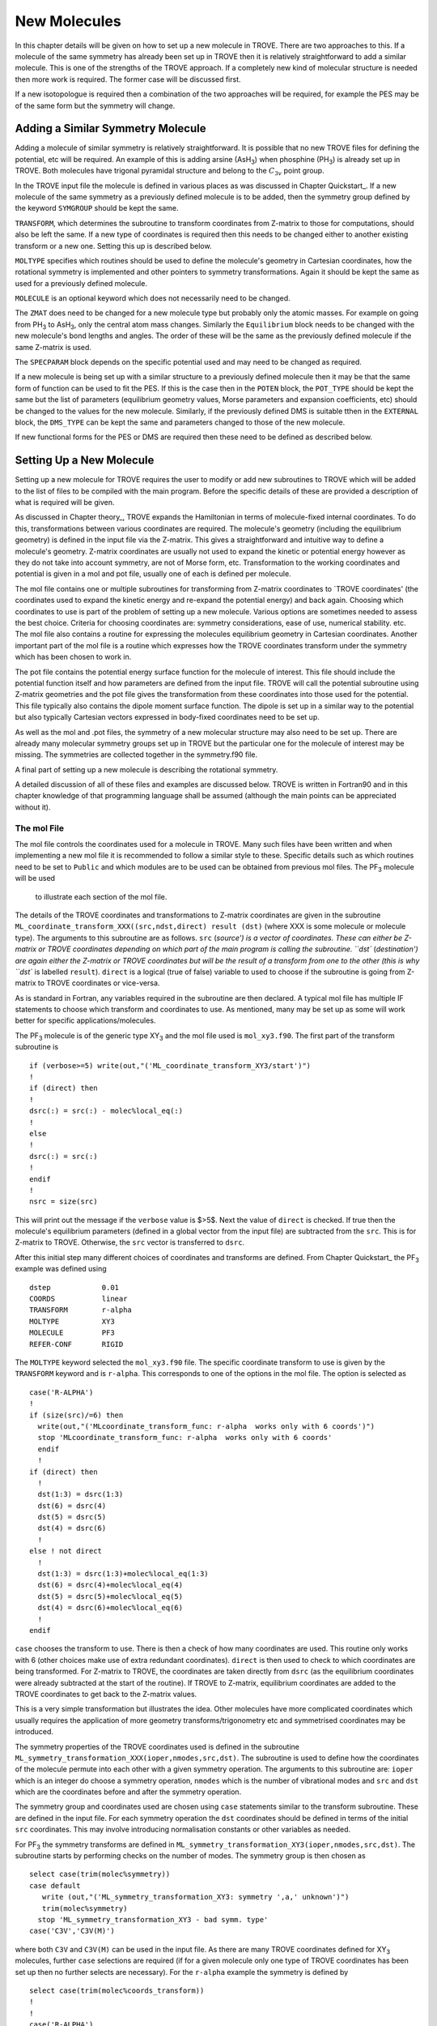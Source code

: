 New Molecules
=============
.. _newmol:

In this chapter details will be given on how to set up a new molecule in TROVE. 
There are two approaches to this. If a molecule of the same symmetry has already been set up in TROVE then it is
relatively straightforward to add a similar molecule. This is one of the strengths of the TROVE approach. 
If a completely new kind of molecular structure is needed then
more work is required. The former case will be discussed first. 

If a new isotopologue is required then a combination of the two approaches will be required, for example the PES may 
be of the same form but the symmetry will change. 


Adding a Similar Symmetry Molecule
----------------------------------

Adding a molecule of similar symmetry is relatively straightforward. It is possible that no new TROVE files for defining 
the potential, etc will be required. An example of this is adding arsine (AsH\ :sub:`3`) when
phosphine (PH\ :sub:`3`) is already set up in TROVE. Both molecules have trigonal pyramidal structure and belong to the 
:math:`C_{3v}` point group. 

In the TROVE input file the molecule is defined in various places as was discussed in Chapter Quickstart_. If a 
new molecule of the same symmetry as a previously defined molecule is to be added, then the symmetry group 
defined by the keyword ``SYMGROUP`` should be kept the same.

``TRANSFORM``, which determines the subroutine to transform coordinates from Z-matrix to those for computations, 
should also be left the same. If a new type of coordinates is required then this needs to be changed either to another 
existing transform or a new one. Setting this up is described below. 

``MOLTYPE`` specifies which routines should be used to define the molecule's geometry in Cartesian coordinates,
how the rotational symmetry is implemented and other pointers to symmetry transformations. Again it should be kept the same 
as used for a previously defined molecule. 

``MOLECULE`` is an optional keyword which does not necessarily need to be changed. 

The ``ZMAT`` does need to be changed for a new molecule type but probably only the atomic masses. For example
on going from PH\ :sub:`3` to AsH\ :sub:`3`, only the central atom mass changes. Similarly the ``Equilibrium`` block needs to 
be changed with the new molecule's bond lengths and angles. The order of these will be the same as the 
previously defined molecule if the same Z-matrix is used.

The ``SPECPARAM`` block depends on the specific potential used and may need to be changed as required. 

If a new molecule is being set up with a similar structure to a previously defined molecule then it may be that the 
same form of function can be used to fit the PES. If this is the case then in the ``POTEN`` block, the 
``POT_TYPE`` should be kept the same but the list of parameters (equilibrium geometry values, Morse parameters and
expansion coefficients, etc) should be changed to the values for the new molecule. Similarly, if the previously defined
DMS is suitable tthen in the ``EXTERNAL`` block, the ``DMS_TYPE`` can be kept the same and parameters changed to those
of the new molecule. 

If new functional forms for the PES or DMS are required then these need to be defined as described below.


Setting Up a New Molecule
-------------------------

Setting up a new molecule for TROVE requires the user to modify or add new subroutines to TROVE which will be added to the
list of files to be compiled with the main program. Before the specific details of these are provided a description 
of what is required will be given.

As discussed in Chapter theory_, TROVE expands the Hamiltonian in terms of molecule-fixed internal coordinates.
To do this, transformations between various coordinates are required. The molecule's geometry (including the equilibrium
geometry) is defined in the input file via the Z-matrix. This gives a straightforward and intuitive 
way to define a molecule's geometry. Z-matrix coordinates are usually not used to expand the kinetic or potential
energy however as they do not take into account symmetry, are not of Morse form, etc. Transformation to the working coordinates
and potential is given in a mol and pot file, usually one of each is defined per molecule. 

The mol file contains one or multiple subroutines for transforming from Z-matrix coordinates to `TROVE coordinates' 
(the coordinates used to expand the kinetic energy and re-expand the potential energy) and back again. Choosing which
coordinates to use is part of the problem of setting up a new molecule. Various options are sometimes needed to assess 
the best choice. Criteria for choosing coordinates are: symmetry considerations, ease of use, numerical stability. etc.
The mol file also contains a routine for expressing the molecules equilibrium geometry in Cartesian coordinates. Another 
important part of the mol file is a routine which expresses how the TROVE coordinates transform under the symmetry which has
been chosen to work in. 

The pot file contains the potential energy surface function for the molecule of interest. This file should include the potential
function itself and how parameters are defined from the input file. TROVE will call the potential subroutine using
Z-matrix geometries and the pot file gives the transformation from these coordinates into those used for the potential.
This file typically also contains the dipole moment surface function. The dipole is set up in a similar way to the 
potential but also typically Cartesian vectors expressed in body-fixed coordinates need to be set up.

As well as the mol and .pot files, the symmetry of a new molecular structure may also need to be set up. There are already 
many molecular symmetry groups set up in TROVE but the particular one for the molecule of interest may be missing. The 
symmetries are collected together in the symmetry.f90 file. 

A final part of setting up a new molecule is describing the rotational symmetry. 

A detailed discussion of all of these files and examples are discussed below. TROVE is written in Fortran90 and in this 
chapter knowledge of that programming language shall be assumed (although the main points can be appreciated without it).

The mol File
^^^^^^^^^^^^

The mol file controls the coordinates used for a molecule in TROVE. Many such files have been written and when implementing
a new mol file it is recommended to follow a similar style to these. Specific details such as which routines need to be 
set to ``Public`` and which modules are to be used can be obtained from previous mol files. The PF\ :sub:`3` molecule will be used
 to illustrate  each section of the mol file.

The details of the TROVE coordinates and transformations to Z-matrix coordinates are given in the 
subroutine ``ML_coordinate_transform_XXX((src,ndst,direct) result (dst)`` (where XXX is some molecule or molecule type). 
The arguments to this subroutine are as follows.
``src`` (`source') is a vector of coordinates. These can either be Z-matrix or TROVE coordinates depending on 
which part of the main program is calling the subroutine. ``dst`` (`destination') are again either the Z-matrix or 
TROVE coordinates but will be the result of a transform from one to the other (this is why ``dst`` is
labelled ``result``). ``direct`` is a logical (true of false) variable to used to choose if the subroutine is 
going from Z-matrix to TROVE coordinates or vice-versa.

As is standard in Fortran, any variables required in the subroutine are then declared. A typical mol file has 
multiple IF statements to choose which transform and coordinates to use. As mentioned, many may be set up as 
some will work better for specific applications/molecules. 

The PF\ :sub:`3` molecule is of the generic type XY\ :sub:`3` and the mol file used is  ``mol_xy3.f90``. The first part of the
transform subroutine is 
::
     
     if (verbose>=5) write(out,"('ML_coordinate_transform_XY3/start')")
     !
     if (direct) then
     !
     dsrc(:) = src(:) - molec%local_eq(:)
     !
     else
     !
     dsrc(:) = src(:)
     !
     endif
     !
     nsrc = size(src)
     
This will print out the message if the ``verbose`` value is $>5$. Next the value of ``direct`` is checked. If true
then the molecule's equilibrium parameters (defined in a global vector from the input file) are subtracted from the
``src``. This is for Z-matrix to TROVE. Otherwise, the ``src`` vector is transferred to ``dsrc``. 

After this initial step many different choices of coordinates and transforms are defined. From Chapter Quickstart_ the PF\ :sub:`3` example was defined using
::
     
     dstep            0.01
     COORDS           linear
     TRANSFORM        r-alpha
     MOLTYPE          XY3
     MOLECULE         PF3
     REFER-CONF       RIGID
     
The ``MOLTYPE`` keyword selected the  ``mol_xy3.f90`` file. The specific coordinate transform to use is given by the 
``TRANSFORM`` keyword and is ``r-alpha``. This corresponds to one of the options in the mol file. The option is 
selected as
::
     
     case('R-ALPHA')
     !
     if (size(src)/=6) then
       write(out,"('MLcoordinate_transform_func: r-alpha  works only with 6 coords')")
       stop 'MLcoordinate_transform_func: r-alpha  works only with 6 coords'
       endif
       !
     if (direct) then
       !
       dst(1:3) = dsrc(1:3)
       dst(6) = dsrc(4)
       dst(5) = dsrc(5)
       dst(4) = dsrc(6)
       !
     else ! not direct
       !
       dst(1:3) = dsrc(1:3)+molec%local_eq(1:3)
       dst(6) = dsrc(4)+molec%local_eq(4)
       dst(5) = dsrc(5)+molec%local_eq(5)
       dst(4) = dsrc(6)+molec%local_eq(6)
       !
     endif
     
``case`` chooses the transform to use. There is then a check of how many coordinates are used. This routine only
works with 6 (other choices make use of extra redundant coordinates). ``direct`` is then used to check to which 
coordinates are being transformed. For Z-matrix to TROVE, the coordinates are taken directly from ``dsrc`` 
(as the equilibrium coordinates
were already subtracted at the start of the routine). If TROVE to Z-matrix, equilibrium coordinates are added to the TROVE
coordinates to get back to the Z-matrix values.

This is a very simple transformation but illustrates the idea. Other molecules have more complicated coordinates which
usually requires the application of more geometry transforms/trigonometry etc and symmetrised coordinates may be introduced.


The symmetry properties of the TROVE coordinates used is defined in the subroutine 
``ML_symmetry_transformation_XXX(ioper,nmodes,src,dst)``. The subroutine is used to define how the coordinates of the 
molecule permute into each other with a given symmetry operation.  The arguments to this subroutine are: ``ioper`` which is an integer do choose a symmetry operation, ``nmodes`` which is the number of vibrational modes and ``src``
and ``dst`` which are the coordinates before and after the symmetry operation. 

The symmetry group and coordinates used are chosen using ``case`` statements similar to the transform subroutine. These
are defined in the input file. For each symmetry operation the ``dst`` coordinates should be defined in terms of the 
initial ``src`` coordinates. This may involve introducing normalisation constants or other variables as needed. 

For PF\ :sub:`3` the symmetry transforms are defined in  ``ML_symmetry_transformation_XY3(ioper,nmodes,src,dst)``. The subroutine
starts by performing checks on the number of modes. The symmetry group is then chosen as
::
     
     select case(trim(molec%symmetry))
     case default
        write (out,"('ML_symmetry_transformation_XY3: symmetry ',a,' unknown')") 
        trim(molec%symmetry)
       stop 'ML_symmetry_transformation_XY3 - bad symm. type'
     case('C3V','C3V(M)')
     
where both ``C3V`` and ``C3V(M)`` can be used in the input file. As there are many TROVE coordinates defined for  XY\ :sub:`3` molecules, further ``case`` selections are required (if for a given molecule only one type of TROVE coordinates
has been set up then no further selects are necessary). For the ``r-alpha`` example the symmetry is defined by
::
     
     select case(trim(molec%coords_transform))
     !
     !
     case('R-ALPHA')
     !
     select case(ioper)
     !
     case (1) ! identity
     !
     dst = src
     !
     case (3) ! (132)
     !
     !dst(1) = src(2)
     !dst(2) = src(3)
     !dst(3) = src(1)
     !dst(4) = src(5)
     !dst(5) = src(6)
     !dst(6) = src(4)
     ...
     ...
     
Once the ``R-ALPHA`` coordinates are chosen, further ``case`` selects each symmetry operation. For the identity, $E$ 
operation, no change is required and so ``dst`` = ``src``. Here, case 3 corresponds to the operation (132) and the
bond lengths and angles are changed accordingly. The 4 other operations for this group have similar transforms. 


The centre of mass of the molecule in Cartesian coordinates is defined in the subroutine 
`` ML_b0_XXX(Npoints,Natoms,b0,rho_i,rho_ref,rho_borders)``. ``Natoms`` is the number of atoms and
``b0`` is a matrix containing the Cartesian coordinates of the atoms at the molecule's equilibrium geometry. The 
other subroutine arguments are optional and are for defining multiple geometries. This is needed if HBJ theory
is being used for a large amplitude coordinate. 

For PF\ :sub:`3` the subroutine is ``ML_b0_XY3``. This routine starts by performing checks to see if the number of 
atoms, equilibrium coordinates and atomic masses are consistent for an XY\ :sub:`3` molecule. Coordinates are then defined from
the input file equilibrium block as
::
     
     re14 = molec%req(1)
     alpha = molec%alphaeq(1)
     rho = pi-asin(2.0_ark/sqrt(3.0_ark)*sin(alpha/2.0_ark))
     
Using these coordinates the ``b0`` matrix is filled in with the Cartesian coordinates of the atoms
::
     
     cosr = cos(rho)
     sinr = sin(rho)
     !
     b0(2,1,0) = re14*sinr
     b0(2,2,0) = 0
     b0(2,3,0) = mX*re14*cosr/(Mtotal+mX)
     b0(3,1,0) = -re14*sinr/2.0_ark
     b0(3,2,0) = sqrt(3.0_ark)*re14*sinr/2.0_ark
     b0(3,3,0) = mX*re14*cosr/(Mtotal+mX)
     b0(4,1,0) = -re14*sinr/2.0_ark
     b0(4,2,0) = -sqrt(3.0_ark)*re14*sinr/2.0_ark
     b0(4,3,0) = mX*re14*cosr/(Mtotal+mX)
     b0(1,1,0) = 0
     b0(1,2,0) = 0
     b0(1,3,0) = -Mtotal*re14*cosr/(Mtotal+mX)
     

In this case ``b0`` has been defined explicitly with respect to the centre of mass of the molecule. If this is 
not the case then the centre of mass can be found using a subroutine. This step is part of the XY\ :sub:`3` subroutine as
::
     
     if (any(molec%AtomMasses(2:4)/=mH1)) then
     !
     do n = 1,3
     CM_shift = sum(b0(:,n,0)*molec%AtomMasses(:))/sum(molec%AtomMasses(:))
     b0(:,n,0) = b0(:,n,0) - CM_shift
     enddo
     


If the molecule contains a non-rigid degree of freedom (for example, the umbrella motion in NH\ :sub:`3`) then HBJ theory is used
as discussed in Chapter theory_. In this case TROVE expands the Hamiltonian on a grid of geometries along the 
non-rigid degree of freedom. The other arguments to the subroutine then come into play. ``Npoints`` is the number of 
points the non-rigid degree of freedom is split into, chosen in the ``BASIS`` block of the input file. ``rho_i`` 
is the value of the non-rigid coordinate for that ``npoint``. ``rho_ref`` and ``rho_borders`` are the reference
geometry (usually at equilibrium) and the ends of the grid along the non-rigid coordinate.

The array which contains the Cartesian coordinates, ``b0`` is of size ``(Natoms,3,Npoints)``. For rigid molecules, 
``Npoints`` = 0 and only the equilibrium geometry is necessary. For non-rigid, the coordinates of each atom are required
at each point along the non-rigid coordinate. A loop over  ``Npoints`` is required and the way the other rigid 
coordinates change at each ``rho_i`` is given. The mol file for NH\ :sub:`3` or H$_2$O$_2$ shows examples of this. 
Ideally the rigid coordinates should be set to change along the least energy path. Quantum chemistry programs such as 
MOLPRO can be used to find this where a geometry optimisation is carried out at each step. Alternatively
it can be done `by hand' from the PES.



A final part of the mol file which needs to be set up is the ``ML_rotsymmetry_XXX`` subroutine which defines
the rotational symmetry.

The pot File
^^^^^^^^^^^^

The pot file is used to define potential energy surfaces in TROVE. Although TROVE re-expands the PES in whichever 
coordinates have been chosen in the mol file (see Chapter theory_, the program needs the potential energy function as part 
of this process. As with the mol file the pot file can make use of parameters defined in the input file.

A typical pot file contains multiple PES functions which return the energy for a given geometry. For a given molecule
class many functions may be implemented to test different PESs or compare against functions given 
in the literature. The choice of PES is defined in the input file.

Each PES function is initiated by 
::
     
     function MLpoten_xxx(ncoords,natoms,local,xyz,force) result(f). 
     
The function arguments are as follows. ``ncoords`` and ``natoms`` are the number of vibrational coordinates and atoms respectively.
``local`` is the molecule's coordinates given in Z-matrix form as defined in the input file. ``xyz`` is a matrix
of atomic positions in Cartesian coordinates. ``force`` is a list of parameters for the PES defined in the input. The
energy at a given coordinate is the output (result) of the function, ``f``.  

For the PF\ :sub:`3` molecule the pot file is ``pot_xy3.f90``. This file contains multiple PES and DMS functions. From the PF\ :sub:`3`
example the PES is chosen in the input file as `` MLpoten_xy3_morbid_10``. This function starts by defining equilibrium
parameters from the input file and coordinates from ``local``. The specific choice for the ``r-alpha`` coordinate
transform is not given by a ``case`` (unlike others in the function) but instead by the specifics of the coordinates
::
     

     elseif (size(local)==6.and.molec%Ndihedrals==0) then
     !
     alpha3 = local(4)
     alpha2 = local(5)
     alpha1 = local(6)
     !
     tau = sqrt(1.0_ark-cos(alpha1)**2-cos(alpha2)**2-cos(alpha3)**2 &
                        +2.0_ark*cos(alpha1)*cos(alpha2)*cos(alpha3) )
     
as there is no dihedral angles for the ``r-alpha`` choice. After this the coordinates are transformed into those of the
PES used and a separate function for the PES called. Up to this point the function has been to transform to these coordinates
from whichever Z-matrix coordinates were specified.
::
     
     y1=1.0_ark-exp(-aa1*(r14-re14))
     y2=1.0_ark-exp(-aa1*(r24-re14))
     y3=1.0_ark-exp(-aa1*(r34-re14))
     !
     y4=(2.0_ark*alpha1-alpha2-alpha3)/sqrt(6.0_ark)
     y5=(alpha2-alpha3)/sqrt(2.0_ark)
     !
     f = poten_xy3_morbid_10(y1,y2,y3,y4,y5,coro,force)
     

The function ``poten_xy3_morbid_10`` itself is the PES function and uses the coordinates ``y1-y5`` along 
with the parameters in ``force``. The function is rather large and can be viewed in the pot file. 
The function is a sum of symmetrised combinations of the coordinates raised to powers
and multiplied by the relevant expansion parameters. These expansion are usually not all programmed by hand but 
obtained from symbolic mathematical software such as Mathematica or Python.

Rather than explicitly give all the symmetrised expansion coordinates in a PES routine, another approach is to 
do the symmetry `on the fly'. This means to apply the symmetry operations to coordinates by making use of the 
symmetry operation matrices for the group. This method is used in TROVE for the C\ :sub:`2`H\ :sub:`4` molecule. In the pot file this
is specified as
::
     
     f = 0
     !
     do ioper = 1,12
     !
       call ML_symmetry_transformation_XY3_II(ioper,xi,chi(:,ioper),18)
     !
     enddo
     !
     do i = 6, molec%parmax
       ipower(1:18) = molec%pot_ind(1:18,i)
       term = 0
         do ioper = 1,12
           term = term + product(chi(1:18,ioper)**ipower(1:18))
         end do
       term = term/12.0_ark
       f = f + term*force(i)
     end do
     
This starts by calling a symmetry transform subroutine (similar to that in the mol file discussed above) for each 
symmetry operation (12 in this case). All permutations are stored in the ``chi`` matrix.  The parameters 
of the potential are then looped over. The power to which each coordinate is raise is extracted from the 
list given in the input file (recall that parameters can be given as a simple list or including the powers, see Chapter Quickstart_. The symmetries 
are then looped over and each permutation raised by that power. The division by 12 is then applied to match how the 
PES was fit. Finally the relevant parameter multiplies the geometry term and then another loop over then next parameter
is started.

This approach guarantees that the symmetry of the molecule is taken into account. For example, if a C-H bond length was varied
then all other permutations are taken into account so that all C-H stretches are equivalent. 


The best way of setting up the pot file is molecule dependent. Many options are possible, as long as the energy is returned 
for a certain geometry. Many pot files have already been set up in TROVE, some with multiple choices per molecule type. These
can be referred to for more details of the procedure or used as a starting point for new potentials.








